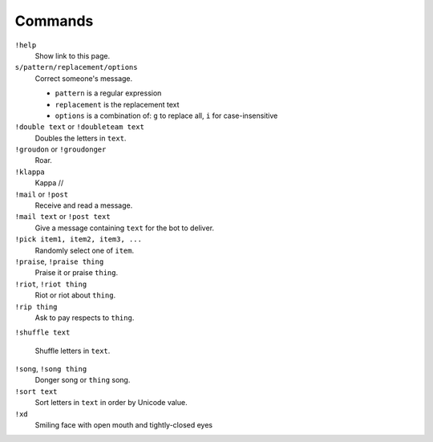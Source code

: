 Commands
========

``!help``
    Show link to this page.

``s/pattern/replacement/options``
    Correct someone's message.

    * ``pattern`` is a regular expression
    * ``replacement`` is the replacement text
    * ``options`` is a combination of: ``g`` to replace all, ``i`` for case-insensitive

``!double text`` or ``!doubleteam text``
    Doubles the letters in ``text``.

``!groudon`` or ``!groudonger``
    Roar.

``!klappa``
    Kappa //

``!mail`` or ``!post``
    Receive and read a message.

``!mail text`` or ``!post text``
    Give a message containing ``text`` for the bot to deliver.

``!pick item1, item2, item3, ...``
   Randomly select one of ``item``.

``!praise``, ``!praise thing``
   Praise it or praise ``thing``.

``!riot``, ``!riot thing``
    Riot or riot about ``thing``.

``!rip thing``
    Ask to pay respects to ``thing``.

``!shuffle text``

    Shuffle letters in ``text``.

``!song``, ``!song thing``
    Donger song or ``thing`` song.

``!sort text``
    Sort letters in ``text`` in order by Unicode value.

``!xd``
    Smiling face with open mouth and tightly-closed eyes

